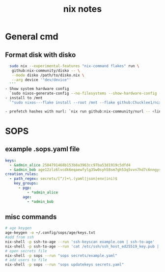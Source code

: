 #+title: nix notes

* General cmd
** Format disk with disko
  #+begin_src sh
  sudo nix --experimental-features "nix-command flakes" run \
   github:nix-community/disko -- \
   --mode disko /path/to/disko.nix \
   --arg device '"dev/device"'
  ```
- Show system hardware config
  `sudo nixos-generate-config --no-filesystems --show-hardware-config --root /mnt`
- install to /mnt
  `"sudo nixos---flake install --root /mnt --flake github:Chucklee1/nixos-dotfiles"`

- prefetch hashes with nurl: `nix run github:nix-community/nurl -- <link here>`
#+end_src

* SOPS
** example .sops.yaml file
#+begin_src yaml
keys:
  - &admin_alice 2504791468b153b8a3963cc97ba53d1919c5dfd4
  - &admin_bob age12zlz6lvcdk6eqaewfylg35w0syh58sm7gh53q5vvn7hd7c6nngyseftjxl
creation_rules:
  - path_regex: secrets/[^/]+\.(yaml|json|env|ini)$
    key_groups:
      - pgp:
          - *admin_alice
        age:
          - *admin_bob
#+end_src

** misc commands
#+begin_src sh
    # age keygen
    age-keygen -o ~/.config/sops/age/keys.txt
    #add from ssh
    nix-shell -p ssh-to-age --run 'ssh-keyscan example.com | ssh-to-age'
    nix-shell -p ssh-to-age --run 'cat /etc/ssh/ssh_host_ed25519_key.pub | ssh-to-age'
    # open secrets file
    nix-shell -p sops --run "sops secrets/example.yaml"
    # add users to file
    nix-shell -p sops --run "sops updatekeys secrets.yaml"

#+end_src
